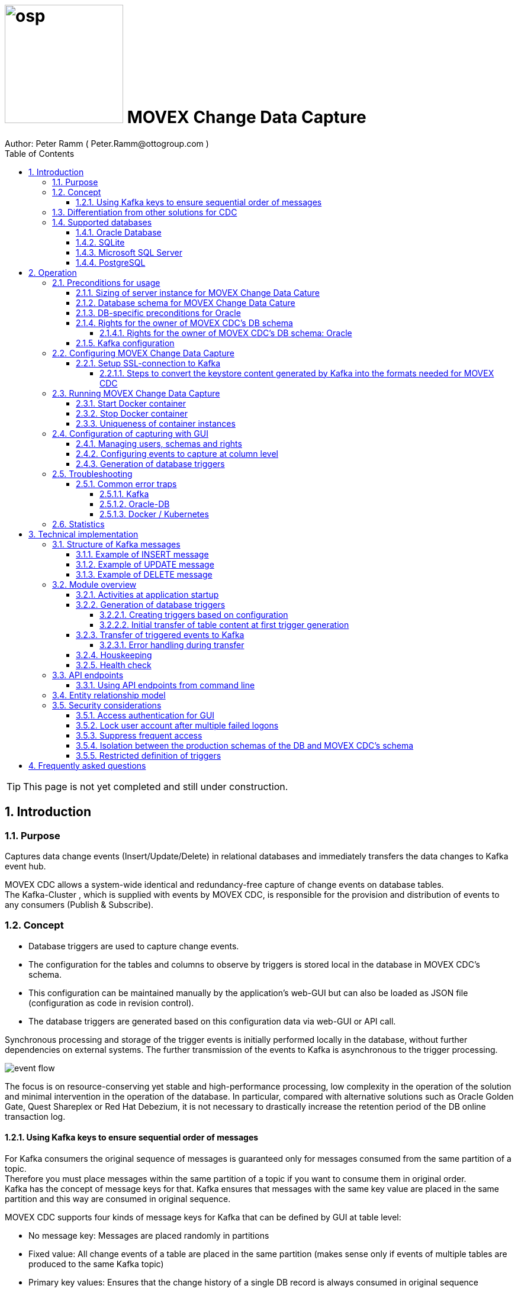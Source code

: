 = image:osp.png[float="left" width=200 ] MOVEX Change Data Capture  =
Author: Peter Ramm ( Peter.Ramm@ottogroup.com )
:Author Initials: PR
:toc:
:toclevels: 4
:icons:
:imagesdir: ./images
:numbered:
:sectnumlevels: 6
:homepage: https://www.osp.de
:title-logo-image: osp.png

TIP: This page is not yet completed and still under construction.

== Introduction ==
=== Purpose ===
**********************************************************************
Captures data change events (Insert/Update/Delete) in relational databases and immediately transfers the data changes to Kafka event hub.
**********************************************************************


MOVEX CDC allows a system-wide identical and redundancy-free capture of change events on database tables. +
The Kafka-Cluster , which is supplied with events by MOVEX CDC, is responsible for the provision and distribution of events to any consumers (Publish & Subscribe).

=== Concept ===
**********************************************************************
* Database triggers are used to capture change events.
* The configuration for the tables and columns to observe by triggers is stored local in the database in MOVEX CDC's schema.
* This configuration can be maintained manually by the application's web-GUI but can also be loaded as JSON file
(configuration as code in revision control). +
* The database triggers are generated based on this configuration data via web-GUI or API call.
**********************************************************************

Synchronous processing and storage of the trigger events is initially performed locally in the database, without further dependencies on external systems.
The further transmission of the events to Kafka is asynchronous to the trigger processing.

image:event_flow.svg[format=svg,opts=inline]

The focus is on resource-conserving yet stable and high-performance processing,
low complexity in the operation of the solution and minimal intervention in the operation of the database.
In particular, compared with alternative solutions such as Oracle Golden Gate, Quest Shareplex or Red Hat Debezium,
it is not necessary to drastically increase the retention period of the DB online transaction log.

==== Using Kafka keys to ensure sequential order of messages ====
For Kafka consumers the original sequence of messages is guaranteed only for messages consumed from the same partition of a topic. +
Therefore you must place messages within the same partition of a topic if you want to consume them in original order. +
Kafka has the concept of message keys for that. Kafka ensures that messages with the same key value are placed in the same partition and this way are consumed in original sequence.

MOVEX CDC supports four kinds of message keys for Kafka that can be defined by GUI at table level:

* No message key: Messages are placed randomly in partitions
* Fixed value: All change events of a table are placed in the same partition (makes sense only if events of multiple tables are produced to the same Kafka topic)
* Primary key values: Ensures that the change history of a single DB record is always consumed in original sequence
* Transaction-ID: Ensures that all events of a particular DB transaction can be consumed in original sequence


=== Differentiation from other solutions for CDC ===
There are a number of existing solutions for change capture, commercial as well as open source.
Most of them are based on processing of DB's transaction log. +
Using transaction log for CDC ensures that no additional effort is loaded on the primary transactions,
so processing the change events is completely asynchroneous. +
But this solutions also mean:

* Covering outages of CDC target (Kafka) requires later processing of transaction log when CDC target systems become available again
* Therefore you have to preserve the transaction log in space for the longest expected outage of the CDC target, if you expect to continue processing automatically after CDC target system outage
* Including weekend, public holidays and some time for troubleshooting this regularly requires to preserve the DB transaction log in place for at least three days
* Especially for Oracle you have to activate SUPPLEMENTAL LOGGING which significantly increases transaction log sizes
* If you only need a small amount of change events from large transaction processing systems then the effort in dealing with transaction logs becomes complex and expensive compared to what you actually want.

This is the case where MOVEX CDC comes into play. +
Accepting the synchroneous overhead of triggers in business transactions the solution is sized for the expected amount of observed change events independent from the total transaction throughput of the entire database.

.Other common existing solutions for change data capturing and transfer to Kafka
[cols="~,~"]
|===
|Product|Info

|https://debezium.io[Debezium]|Open source solution for several database systems. +
Works with https://docs.oracle.com/database/121/XSTRM/xstrm_intro.htm#XSTRM1086[XStream API] (requires Golden Gate license for consumer) or directly by LogMiner for Oracle.
|https://docs.oracle.com/goldengate/c1230/gg-winux/index.html[Oracle Golden Gate]|
Commercial solution, requires licensing of producer and consumer
|https://www.quest.com/documents/shareplex-for-kafka-target-datasheet-144821.pdf[Quest SharePlex]|
Commercial solution, processes redo log files.
|https://docs.confluent.io/kafka-connect-oracle-cdc/current/index.html[Oracle CDC Source Connector for Confluent Platform:]|
Commercial solution, based on Logminer function.
Not yet functioning for Oracle 19c.
Requires supplemental logging in Oracle DB.
|===

=== Supported databases ===

==== Oracle Database ====
Oracle Database is supported for release 12.1. and higher. +
Release 11.2 may function depending on the patch level. There are several issues with compound triggers in Oracle 11 up to release 11.2.0.4.

NOTE: Enterprise Edition with Partitioning Option in Release >= 11.2 is needed until now +
Solution for Standard Edition without partitioning is in progress

==== SQLite ====
SQLite is used as development database for MOVEX CDC. There might be no useful production use case but it works.

==== Microsoft SQL Server ====
Support for MS SQL Server is planned in the future.

==== PostgreSQL ====
Support for PostgreSQL is planned in the future.

== Operation ==
=== Preconditions for usage ===
==== Sizing of server instance for MOVEX Change Data Cature ====
The application runs on one CPU and 4 GB of memory with it's default settings.
But for higher number of worker threads and/or larger memory buffer size you should increase the number or CPUs and memory according.

==== Database schema for MOVEX Change Data Cature  ====
The application needs it's own database schema at the observed database. +
This schema contains configuration tables which the application will create itself at first startup as well as the buffered (not yet transferred) events. +
Storage quotas for this schema should allow storage of buffered events as long as the longest possibly expected outage of Kafka that should be covered without restrictions to the business transactions.

==== DB-specific preconditions for Oracle
Your database should have activated the Partitioning Option in Enterprise or Express Edition to work proper. +
MOVEX CDC also works for Standard Edition rsp. without partitioning,
but this solution without using partitioning still has some disadvantages:

- Claimed space in table Event_Logs is not freed after processing
- Peak usage increases high water mark in table Event_Logs and this way full table scans become slower and reduce event throughput

==== Rights for the owner of MOVEX CDC's DB schema ====
The owner of the schema requires some preconditions/grants at database.
The existence of this grants is checked at application start.

To ensure sufficient user rights the schema owner for MOVEX CDC can also be created by the application itself with given DB admin credentials.

===== Rights for the owner of MOVEX CDC's DB schema: Oracle =====

.Minimum grants required to operate MOVEX CDC with Oracle DB
[cols="~,~"]
|===
|Grant|Description

|CONNECT|Allows establishing session
|CREATE ANY TRIGGER|Allows creation and dropping of triggers in foreign schemas of database
|CREATE VIEW|Allows creation of views in MOVEX CDC's DB schema
|RESOURCE|Allows creation of tables in own schema
|SELECT ON sys.DBA_Constraints|For primary key info of table.
|SELECT ON sys.DBA_Cons_Columns|For primary key info of table.
|SELECT ON sys.DBA_Role_Privs|Allows check if GUI-user has SELECT grant for a table.
|SELECT ON sys.DBA_Sys_Privs|Allows check if GUI-user has SELECT grant for a table.
|SELECT ON sys.DBA_Tables|Allows listing of table names for tables without SELECT grant (not included in All_Tables).
|SELECT ON sys.DBA_Tab_Columns|Allows listing of column names for tables without SELECT grant (not included in All_Tab_Columns).
|SELECT ON sys.DBA_Tab_Privs|Allows check if GUI-user has SELECT grant for a table.
|SELECT ON sys.gv_$Lock|Allows check for housekeeping if there are pending transactions. Accessed via synonym public.gv$Lock.
|SELECT ON sys.v_$Database|Get DB Info.
|SELECT ON sys.v_$Instance|Get DB version.
|SELECT ON sys.v_$Session|Allows DB session info in health check.

|===
If suitable an alternative for the detailed single grants may also be to grant 'SELECT ANY DICTIONARY' to MOVEX CDC's DB-user.

Create MOVEX CDC's schema owner for Oracle with all required grants by issuing:
[source]
docker run --rm \
  -e KAFKA_SEED_BROKER=/dev/null
  -e DB_TYPE=ORACLE
  -e DB_USER=hugo
  -e DB_PASSWORD=hugo
  -e DB_SYS_PASSWORD=oracle
  -e DB_URL=10.213.131.150:1521/ORCLPDB1
  registry.gitlab.com/otto-group-solution-provider/movex_cdc:master bundle exec rake ci_preparation:create_user

.Optional grants required to initially transfer table content in Oracle DB
[cols="~,~"]
|===
|Grant|Description

|SELECT ON <table>|Allows selection of table data for initial transfer to Kafka
|FLASHBACK ON <table>|Allows selection of table data by flashback query limited to the existing records at the current SCN of trigger creation +
Since the FLASHBACK grant alone does not allow the selection of data from a table without the SELECT grant, this requirement can also be satisfied by granting FLASHBACK ANY TABLE to MOVEX CDC's DB user.
|===

==== Kafka configuration ====
.Options for Kafka consumer
[cols="~,~,~"]
|===
|Option|Value|Description

|isolation-level|read_comitted|If not set to read_comitted the consumer will early read/consume messages of pending transactions that are possibly rolled back later by MOVEX CDC. Later successful processing of messages by MOVEX CDC may lead to duplicate occurrence of messages in consumer's stream.
|===

=== Configuring MOVEX Change Data Capture ===
You can configure the application either by defining config settings as environment variables or by storing configuration settings in a YML file and providing the location of this config file via RUN_CONFIG.

Environment variables overrides values from configuration file.

.Mandatory environment parameters for evaluation at appliction start
[cols="~,~"]
|===
|Variable|Description

|DB_PASSWORD|Password of DB_USER, aims also as password of user 'admin' for GUI-logon. Therefore also required for database without access control like SQLite.
|DB_TYPE|Defines the typ of observed database. Valid values: SQLITE, ORACLE
|DB_URL|Database-URL for JDBC Connect:
Example for Oracle: "MY_TNS_ALIAS" or "machine:port/service"
|DB_USER|Username of MOVEX CDC's DB schema in the observed database
|KAFKA_SEED_BROKER|Comma-separated list of seed-brokers for Kafka logon (Host:Port), Example: "kafka1.osp-dd.de:9092, kafka2.osp-dd.de:9092"
"/dev/null" for mocking of Kafka connection in tests (discard events instead of transfer to Kafka).
|===

.Optional environment parameters for evaluation at appliction start
[cols="~,~,~"]
|===
|Variable|Description|Default value

|DB_QUERY_TIMEOUT|Maximum runtime in seconds of database query. Monitors selection on table Event_Logs. All other SQL executions are monitored by socket timeout with twice this value. |600
|DB_SYS_PASSWORD|Password of DB admin user. Required only for additional maintenance tasks like creation of DB user by MOVEX CDC (ci_preparation:create_user)|
|ERROR_MAX_RETRIES|Maximum number of retries after error during transfer to Kafka|5
|ERROR_RETRY_START_DELAY|Number of seconds after error before first retry starts. This delay is tripled for each next retry.|20
|FINAL_ERRORS_KEEP_HOURS|Number of hours final errors are kept in table Event_Log_Final_Errors before erase them by housekeeping|240
|INFO_CONTACT_PERSON|Name and email of contact person for display at GUI home screen|
|INITIAL_WORKER_THREADS|Initial number of worker threads. Each worker threads has it's own connection to database and Kafka and operates independent on transferring events from local DB table to Kafka.|3
|JAVA_OPTS|Set Java options for jRuby runtime of the application. For example set to '-Xmx8192m' to allow MOVEX CDC to use up to 8GB of memory for Java heap memory.|'-Xmx<n>m' where n is 75% of the available memory
|KAFKA_COMPRESSION_CODEC|Compression codec used to compress transferred events. Valid values are: 'none' for not using compression or 'snappy' and 'gzip'. The other compression codecs for Kafka 'lz4' and 'tzstd' are not yet supported by MOVEX CDC.|gzip
|KAFKA_MAX_BULK_COUNT|Maximum number of messages to process within one bulk operation to Kafka. Higher values increases risk of unexpected errors like Kafka::MessageSizeTooLarge|1000
|KAFKA_SSL_CA_CERT|Path to CA certificate file in pem format|
|KAFKA_SSL_CLIENT_CERT|Path to client certifikate file in pem format|
|KAFKA_SSL_CLIENT_CERT_KEY|Path to client key in pem format|
|KAFKA_SSL_CLIENT_CERT_KEY_PASSWORD|Password for client key|
|KAFKA_TOTAL_BUFFER_SIZE_MB|Memory buffer size for Kafka message buffer in Megabyte. Maximum for the allocated memory for buffered Kafka messages before delivery. +
This amount of memory is per Thread so the maximum overall memory consumption for Kafka buffers is KAFKA_TOTAL_BUFFER_SIZE_MB * INITIAL_WORKER_THREADS. +
If the amount is not sufficient at runtime then the value of KAFKA_MAX_BULK_COUNT is automatically decreased by the application until it is according to the available memory.|100
|LOG_LEVEL|Log level of application (debug, info, warn, error)|info
|MAX_TRANSACTION_SIZE|Maximum number of messages for processing within one transaction (both DB and Kafka). May be overbooked up to twice the number for special circumstances.|10000
|MAX_SIMULTANEOUS_TABLE_INITIALIZATIONS|Maximum number of simultaneously processed initial transfers of table data after first trigger generation (number of tables)|5
|MAX_SIMULTANEOUS_TRANSACTIONS|Maximum number of transactions simultaneously processing inserts into table EVENT_LOGS without serialization. +
This value controls the setting for INI_TRANS for ORACLE.
Changing this setting requires that there are no pending transactions on table Event_Logs at next startup of the application container.
Otherwise error ORA-00054 is raised and application does not start.
|16
|PARTITION_INTERVAL|Interval in seconds between partition changes for table EVENT_LOGS. +
Partition change is used to free already used storage after some seconds and keep the footprint of table EVENT_LOGS as small as possible. +
Relevant only if EVENT_LOGS is used partitioned. +
Changing this setting requires that there are no pending transactions on table Event_Logs at next startup of the application container.
Otherwise error ORA-00054 is raised and application does not start.
|60 seconds
|RAILS_MAX_THREADS|Maximum number of threads for the underlying Puma application server, should be set to greater than INITIAL_WORKER_THREADS + 30 if default is not sufficient|300
|RUN_CONFIG|Path and name of configuration file in YML format as alternative to configuration by environment variables|APP_ROOT/config/run_config.yml
|SECRET_KEY_BASE|Server side key used for encryption and signing of the JWT that is used for authentication|
|SECRET_KEY_BASE_FILE|Location of file with server side key used for encryption and signing of the JWT that is used for authentication|
|TNS_ADMIN|Directory of config file tnsnames.ora for resolution of Oracle DB aliases (File tnsnames.ora is usually mounted into Docker-Container). Valid for Oracle only.|
|TZ|Sets local timezone within the Docker-container of the applikation. Must be directly set as environment of container during 'docker run' like '-e TZ="Europe/London"', does not work from config file.|Europe/Berlin
|===


==== Setup SSL-connection to Kafka ====
Kafka supports encryption and authentication via SSL.
The required setup of Kafka for SSL is described at http://kafka.apache.org/documentation.html#security_ssl.
However, the certificates generated for Kafka are in JKS format, which the underlying library 'ruby-kafka' of MOVEX CDC does not support.
Luckily, it is possible to convert the generated files into X509 format.
A guide how to do conversion is here: https://github.com/zendesk/ruby-kafka/wiki/Creating-X509-certificates-from-JKS-format.

===== Steps to convert the keystore content generated by Kafka into the formats needed for MOVEX CDC =====
Preconditions for the next steps are the openssl command line tools "keytool", "openssl"
and optionally the GUI-tool "Keystore Explorer" (https://keystore-explorer.org)

Location and passwords are used as environment variables.

*1. Extract the alias name used in client keystore file*

Identify the second alias name other than 'caroot' and use this alias in next steps for $ALIAS.

[source]
keytool -list -v -keystore $KAFKA_CERT_DIR/kafka.client.keystore.jks -storepass $SSL_KEYSTORE_PASSWORD | grep -i alias

*2. Extract the signed client certificate*

[source]
keytool -noprompt -keystore $KAFKA_CERT_DIR/kafka.client.keystore.jks -exportcert -alias $ALIAS -rfc -storepass $SSL_KEYSTORE_PASSWORD -file client_cert.pem

*3. a. Extract the client key with command line tools*

New client certificate key password becomes the same like source keystore password in this example.

[source]
keytool -noprompt -srckeystore $KAFKA_CERT_DIR/kafka.client.keystore.jks -importkeystore -srcalias $ALIAS -destkeystore cert_and_key.p12 -deststoretype PKCS12 -srcstorepass $SSL_KEYSTORE_PASSWORD -storepass $SSL_KEYSTORE_PASSWORD

[source]
openssl pkcs12 -in cert_and_key.p12 -nocerts -nodes -passin pass:$SSL_KEYSTORE_PASSWORD -out client_cert_key.pem

After generation open the file 'client_cert_key.pem' in an editor and remove all attributes at top so the file content now starts with "-----BEGIN PRIVATE KEY-----".

*3. b. Extract the client key with Keystore explorer as alternative to 3. a.*

* Open file $KAFKA_CERT_DIR/kafka.client.keystore.jks im Keystore Explorer
* Choose the alias identified in step 1
* Choose menu 'Export' / 'Export private key', use format 'openssl'

*4. Extract CA certificate*

[source]
keytool -noprompt -keystore $KAFKA_CERT_DIR/kafka.client.keystore.jks -exportcert -alias CARoot -rfc -file ca_cert.pem -storepass $SSL_KEYSTORE_PASSWORD

Now you are prepared with the four values needed to configure SSL connection in MOVEX CDC.

=== Running MOVEX Change Data Capture ===
The application is provided as Docker-Image by:
[source]
docker pull registry.gitlab.com/otto-group-solution-provider/movex_cdc:master

==== Start Docker container ====
You can run the this image like:
[source]
docker run -p 8080:8080 \
  --stop-timeout=120 \
  -e RUN_CONFIG=/etc/run_config.yml \
  -v /my_local_dir/run_config.yml:/etc/run_config.yml \
  registry.gitlab.com/otto-group-solution-provider/movex_cdc:master

The web-GUI would be available by http://localhost:8080 in this case.
It is recommended to place an own reverse proxy nearby for SSL encryption.

==== Stop Docker container ====
To stop the Docker container you should provide a timeout (at "docker run" or with "docker stop") that allows MOVEX CDC to gracefully shutdown all worker threads before Docker terminates hard with "kill -9".

 docker stop -t 120 <container name/id>

==== Uniqueness of container instances ====
Depending on the database type you may run multiple MOVEX CDC container instances at one database or not.

.Multiple instances allowed for MOVEX CDC
[cols="~,~,~"]
|===
|DB type|Multiple instances with same configuration (same DB schema for MOVEX CDC)|Multiple instances with different configuration (different MOVEX CDC schemas, different Kafka targets)

|SQLite
|Not allowed: No synchronization between multiple instances exist
|Not allowed: No config-specific trigger names are used
|ORACLE
|Possible: Messages to transfer to Kafka are selected with FOR UPDATE.
|Possible: Trigger names contain numeric hash value of MOVEX CDC's owner schema. +
Therefore multiple triggers from several independent MOVEX CDC configurations at one table are possible.
|===

WARNING: But be aware if running multiple container instances of MOVEX CDC on the same database schema (same configuration) simultaneously: +
MOVEX CDC cannot guarantee the exact order of messages with key for transfer to Kafka in this case!


=== Configuration of capturing with GUI ===
TODO: Describe GUI workflow

==== Managing users, schemas and rights ====
Menu "Users" shows the already created named users. Initially there is always a predefined user 'admin'. +
Users are identified by E-Mail.
For authentification at logon one DB-User is associated to each application user of MOVEX CDC, the password of this DB-user is used for logon.

The application user is authorized for certain schemas for which tables can be tagged for event capturing.
This schemas can be picked from the list of schemas where the user has select grants at at least one table of this schema.

==== Configuring events to capture at column level ====
This dialog shows:

* schemas for which the application user has the right to configure (set in user configuration)
* already configured tables of a schema (limited to tables where the user has SELECT grants for)
* columns of a configured table with marks for Insert/Update/Delete-trigger

Possible onfiguration actions are:

* add tables to configuration for a schema (only possible for tables where the user has SELECT grant for)
** modify topic name per table
** choose a value for Kafka key (None / Primary key / Fixed value / Transaction-ID )
** decide if transaction-ID should be recorded in events (adds approx. 0.3 ms per triggering SQL execution)
* modify triggering of change events per column

NOTE: The configuration in this screen is not user-specific. Each table/column configuration exists only once and can be manipulated by several permitted users.

==== Generation of database triggers ====

=== Troubleshooting ===
==== Common error traps ====
===== Kafka =====
List of Kafka error codes is avaliable here: https://kafka.apache.org/protocol#protocol_error_codes

.possible problems accessing or using Kafka
[cols="~,~,~"]
|===
|Error|Description|Solution

|Kafka::UnknownError: Unknown error with code 53
|TRANSACTIONAL_ID_AUTHORIZATION_FAILED +
The transactional id used by MOVEX CDC is not authorized to produce messages
|Explicite authorization of transactional id is required, optional as wildcard: +
kafka-acls --bootstrap-server localhost:9092 --command-config adminclient-configs.conf
--add --transactional-id * --allow-principal User:* --operation write
|Kafka::UnknownError: Unknown error with code 87
|INVALID_RECORD +
This record has failed the validation on broker and hence will be rejected.
|Possible reason: Log compaction is activated for topic (log.cleanup.policy=compact) but events are created by MOVEX CDC without key. +
Prevent from sending 'tombstone events' without key in this case.
|===

===== Oracle-DB =====
* If TNS alias is used for DB_URL but no tnsnames.ora available at TNS_ADMIN then the JDBC driver treats the TNS alias as host:port:sid with several possible error messages (host does not exist etc.)
* Oracle's number format for values between -1 and 1 is not JSON-compatible (0,123 = .123).
Up to Rel. 12.2 the patch https://support.oracle.com/epmos/faces/PatchResultsNDetails?_adf.ctrl-state=19z17iq454_4&releaseId=600000000018520&requestId=21922926&patchId=27486853&languageId=0&platformId=226&searchdata=%3Ccontext+type%3D%22BASIC%22+search%3D%22%26lt%3BSearch%26gt%3B%26lt%3BFilter+name%3D%26quot%3Bpatch_number%26quot%3B+op%3D%26quot%3Bis%26quot%3B+value%3D%26quot%3B27486853%26quot%3B%2F%26gt%3B%26lt%3B%2FSearch%26gt%3B%22%2F%3E&_afrLoop=164497543848765[27486853] is needed to generate valid JSON in this case.

===== Docker / Kubernetes =====
The Docker container of MOVEX CDC produces a continous log output which can become quite large over time.
You should ensure that logfile size of the Docker container is not unlimited because this may end up in full filesystem. +
For Docker you can configure this behaviour in /etc/docker/daemon.json like this:

[source]
{
  "log-driver": "json-file",
  "log-opts": {
    "max-size": "10m",
    "max-file": "3"
  }
}



=== Statistics ===
Throughput values of the application are cumulated in the database table "Statistics".
For table, operation and time period several values are recorded.

.throughput parameters recorded in Statistics
[cols="~,~"]
|===
|Column name |Description

|Events_Success|Number of successful processed events
|Events_Delayed_Errors|Number of erroneous single event processings ending in another retry after delay
|Events_Final_Errors|Number of erroneous single event processings ending in final error after retries
|Events_D_and_C_Retries|Number of additional event processings due to divide&conquer retries
|Events_Delayed_Retries|Number of additional event processings due to delayed retries
|===

At first this values are cumulated for each minute. Later on statistics data will be compressed for greater time periods:

* After 14 days values per minute are compressed to values per hour
* After 3 months values per hour are compressed to values per day

Compression is executed once a day as background job in the application.

== Technical implementation ==
=== Structure of Kafka messages ===
MOVEX CDC creates Kafka messages with JSON-formatted content. +
Depending on table configuration Kafka messages may contain an additional key value which drives the assignment of messages to partitions (messages with same key are stored in the same partition).

.Value conversion from database column to JSON value
[cols="~,~,~"]
|===
|JSON representation|Example|Oracle data types

|Number|45.23|BINARY_DOUBLE, BINARY_FLOAT, FLOAT, NUMBER
|String|"Value"|CHAR, CLOB, NCHAR, NCLOB, NVARCHAR2, LONG, ROWID, UROWID, VARCHAR2
|String|"2020-02-21T12:07:43"|DATE
|String|"2020-02-21T12:07:43,396153000"|TIMESTAMP
|String|"2020-02-21T12:07:43,396142000+00:00"|TIMESTAMP WITH TIME ZONE
|String|"90FF"|RAW
|===


.Field names used in Kafka message
[cols="~,~"]
|===
|Fieldname|Explanation

|id|consecutive unique message ID, describes the order of message creation at database trigger level
|schema|schema name of database table
|tablename|name of database table
|operation|kind of triggering database operation
|dbuser|database user who run the triggering operation
|timestamp|detailled timestamp of triggering event
|old|values of observed columns before triggering change event
|new|values of observed columns after triggering event
|===

==== Example of INSERT message ====

[source, json]
{
  "id": 23423274179,
  "schema": "EINKAUF",
  "tablename": "HUGO",
  "operation": "INSERT",
  "dbuser": "MEYER",
  "timestamp": "2020-02-21T12:07:43,396142+00:00",
  "transaction_id": "9.5.374674",
  "new": {
    "ID": 1,
    "NAME": "Record1",
    "CHAR_NAME": "Y",
    "DATE_VAL": "2020-02-21T12:07:43",
    "TS_VAL": "2020-02-21T12:07:43,396153000",
    "RAW_VAL": "FFFF",
    "TSTZ_VAL": "2020-02-21T12:07:43,396142000+00:00",
    "ROWID_VAL": "AAAUQ6AAMAAAAJlAAC",
    "NULL_VAL": null
  }
}

==== Example of UPDATE message ====

[source, json]
{
  "id": 234232741379,
  "schema": "EINKAUF",
  "tablename": "HUGO",
  "operation": "UPDATE",
  "dbuser": "MEYER",
  "timestamp": "2020-02-21T12:07:43,396142+00:00",
  "transaction_id": "9.5.374674",
  "old": {
    "ID": 1,
    "NAME": "Record1",
    "CHAR_NAME": "Y",
    "DATE_VAL": "2020-02-21T12:07:43",
    "TS_VAL": "2020-02-21T12:07:43,396153000",
    "RAW_VAL": "FFFF",
    "TSTZ_VAL": "2020-02-21T12:07:43,396142000+00:00",
    "ROWID_VAL": "AAAUQ6AAMAAAAJlAAC",
    "NULL_VAL": null
  },
  "new": {
    "ID": 1,
    "NAME": "Record1",
    "CHAR_NAME": "Y",
    "DATE_VAL": "2020-02-21T12:07:43",
    "TS_VAL": "2020-02-21T12:07:43,396153000",
    "RAW_VAL": "FFFF",
    "TSTZ_VAL": "2020-02-21T12:07:43,396142000+00:00",
    "ROWID_VAL": "AAAUQ6AAMAAAAJlAACAAAUQ6AAMAAAAJlAAC",
    "NULL_VAL": null
  }
}

==== Example of DELETE message ====
[source, json]
{
  "id": 2342327412279,
  "schema": "EINKAUF",
  "tablename": "HUGO",
  "operation": "DELETE",
  "dbuser": "MEYER",
  "timestamp": "2020-02-21T12:07:43,396142+00:00",
  "transaction_id": null,
  "old": {
    "ID": 1,
    "NAME": "Record1",
    "CHAR_NAME": "Y",
    "DATE_VAL": "2020-02-21T12:07:43",
    "TS_VAL": "2020-02-21T12:07:43,396153000",
    "RAW_VAL": "FFFF",
    "TSTZ_VAL": "2020-02-21T12:07:43,396142000+00:00",
    "ROWID_VAL": "AAAUQ6AAMAAAAJlAAC",
    "NULL_VAL": null
  }
}


=== Module overview ===
image:module_overview.svg[format=svg,opts=inline]

==== Activities at application startup ====

The following things are executed at startup of application / docker container if necessary:

* The needed data structures in MOVEX CDC's DB schema (defined by DB_USER) are created or updated
* The initial application user "admin" is created for GUI logon with link to the DB_USER for authentication
** For initial GUI logon with user "admin" the password is the DB-passwort of MOVEC CDC's DB-user (DB_PASSWORD)
** The GUI user "admin" acts as supervisor with the authorization to administrate further user accounts

==== Generation of database triggers

===== Creating triggers based on configuration
===== Initial transfer of table content at first trigger generation
If requested in table config, after generation of trigger a job will be created for transfer of the already existing records of a table to Kafka. +
For each record in the table existing at the time of trigger creation an insert-event will be transferred to Kafka.
The table's filter condition for insert operation as well as the filter condition for initialization are considered. +
This jobs are queued and processed deferred asynchronously.
The maximum number of simultaneously processed table initialization jobs is limited by the environment setting MAX_SIMULTANEOUS_TABLE_INITIALIZATIONS.

Precondition for initial transfer of table data is that MOVEX CDC's DB user is allowed to read this table by SELECT, because initial transfer is done directly by selecting from table, not by trigger execution.

.Techniques used to determine rows for initial transfer
[cols="~,~"]
|===
|Database|Technique

|Oracle|Flashback table by SCN is used to select from the table in it's state directly after insert trigger check/creation.

To be 100% sure that each record is transferred either by initial transfer or by trigger event the following conditions must be valid: +
- There should not be pending transactions for this table at the time of trigger creation because this uncommited records are not catched later by "SELECT ... AS OF SCN" +
- There should not be insert operations during the trigger creation because this may result in duplicate insert events from initialization and trigger

|===


==== Transfer of triggered events to Kafka ====
An consecutive ID is used to define the order of message creation at trigger level. +
This ID allows the reconstruction of the original order of messages in Kafka even if using topics with multiple partitions.

NOTE: For Oracle-DB: If using RAC this ID represents the original order only per RAC-instance because a cached sequence is used for value generation.

Message creation in Kafka is done by the application with multiple concurrent threads. +
Each transfer thread has it's own connection to source database as well as to Kafka. +
To guarantee the original creation order of events also during transfer to Kafka,
exactly one of MOVEX CDC's transfer threads is responsible for transfer of all events with the same key. +
That means, events without a key can be transferred by every thread, events with a key are transferred by one particular thread determined by a hash value of the key and a modulo operation.

===== Error handling during transfer =====
Transferring is done with bulk operations against database and Kafka.
If the transfer operation fails the bulk size would be reduced (divide & conquer) until a single event is processed in it's own transaction. +
If this single processing still fails then the event is marked in Table Event_Logs and suspended for processing for the time defined by ERROR_RETRY_START_DELAY.
After a number of not successful retries (defined by ERROR_MAX_RETRIES) the erroneous event is moved to table 'Event_Log_Final_Errors'.

Events moved to final error table can be rescheduled by API function: _TODO: mark API function_

If no further action happens then this event is erased from table 'Event_Log_Final_Errors' by a houskeeping process after FINAL_ERRORS_KEEP_HOURS.

Reasons for transfer errors can be for example:

* non-existing Kafka topic
* exceeding the maximum event size for Kafka topic
* event without key but log compaction set for Kafka topic


==== Houskeeping ====

==== Health check ====
The healthcheck service is available at:

 http://<MOVEX CDC URL>/health_check

It can be called maximum once a second.
The http-response contains a JSON-object with detailled informations.
There's no authentification needed for execution of health check.
The response status code contains the health status of the running instance:

- 200 (ok): Health Check o.k., the configured number of worker threads exists and is functional.
- 409 (conflict): Health check recognized a problem in operation
- 500 (internal server error): Technical problem during processing of health check request or called too frequently (further details in response body)

=== API endpoints ===
Most of the API endpoints are useful only when called from GUI, but several of this API endpoints may also be useful for calling from outside the application. +
API Responses are JSON objects.

.API endpoints for additional usage from outside the application
[cols="~,~,~,~,~"]
|===
|Verb|URL|Parameter|Response|Description

|POST|/login/do_logon|email, password|token|Validate user authentication, get JWT token for authentication/authorization of following requests
|GET|/health_check|no|JSON object with several application status info|ask health status (200=ok) and get some condensed status information
|GET|/health_check/log_file|no|current log file of application|Download log file of MOVEX CDC application. +
Requires valid user JWT in request header.
|POST|/server_control/set_log_level|log_level (DEBUG, INFO, WARN, ERROR, FATAL)|no|Set log level of server instance, requires valid admin JWT in request header
|POST|/server_control/set_max_transaction_size|max_transaction_size (1..infinity)|no|Set the number of events to process within on DB and Kafka transaction, requires valid admin JWT in request header
|POST|/server_control/set_worker_threads_count|worker_threads_count (0..200)|no|Set number of active worker threads, requires valid admin JWT in request header
|POST|/server_control/terminate|no|no|Graceful shut down the current container instance of MOVEX CDC by sending SIGTERM to the application, requires valid admin JWT in request header
|GET|/import_export|no|JSON object|Export complete configuration data (users, schemas, tables, columns, conditions ...) as JSON object
|GET|/import_export/<Schemaname>|no|JSON object|Export configuration data of a particular schema as JSON object
|POST|/import_export|JSON object|no|Import configuration data for users and schemas. Each user / schema contained in JSON object creates/replaces the configuration data in the applications config tables
|===

==== Using API endpoints from command line ====
You can use curl or wget to call API funktions with valid autorization by email and password. +
Example is for setting log level to DEBUG, adjust hostname, port, email and password to your needs. +
Needed tools are curl, jq, sed. +
Steps are:

* authenticate with valid user and get JWT token for next steps
* call API methode with use of JWT


[source]
curl -X POST -H "Authorization: \
`curl -d "email=admin&password=<my_password>" http://localhost:8080/login/do_logon | \
jq .token | sed -e 's/^"//' -e 's/"$//'`" \
-d "log_level=ERROR" \
http://localhost:8080/server_control/set_log_level

=== Entity relationship model ===
image:er_model.svg[format=svg,opts=inline]

=== Security considerations ===
==== Access authentication for GUI ====
* Users authenticate at logon with the password of the corresponding DB user
* A JWT token is created at GUI logon and used for subsequent API calls
* This JWT token is signed by a key that is stored in the local file config/secrets.yml.
This key can be defined by several ways:
** The key is generated at first startup if neither SECRET_KEY_BASE nor SECRET_KEY_BASE_FILE is given
** The key is given by environment variable SECRET_KEY_BASE
** The key ist given in a file pointed to by environment variable SECRET_KEY_BASE_FILE
* Usually the generated key should be sufficient. This key changes only at recreation of Docker container.

==== Lock user account after multiple failed logons ====
User account is locked after 3 subsequent failed logon tries. +
Unlocking a locked account is possible via GUI for admin users.

==== Suppress frequent access ====
* Email/password check at /login/do_logon is delayed for up to 5 seconds if subsequent logon requests occur within 5 seconds
* Subsequent calls to /health_check are rejected within the same second

==== Isolation between the production schemas of the DB and MOVEX CDC's schema ====
MOVEX CDC requires an own schema at the database. This schema must not contain any foreign structures.
All database changes made by MOVEX CDC are isolated to this schema (including te generated triggers).
The owner of MOVEX CDC's DB schema requires only a minimum set of rights on foreign objects, especially no right to read the full table content (except if initialization is requested).

==== Restricted definition of triggers ====
There might be a security gap if users may define trigger on tables where they don't have read rights.
This way they could possibly read hidden table content via Kafka. +
Therefore only tables are accessible for trigger definition in the GUI where the DB user associated with the application user has at least read rights.

== Frequently asked questions ==
.FAQ will be completed over time with all upcoming questions that are not answered befor
[cols="~,~"]
|===
|Question|Answer

|Do I have to redeploy triggers if I want to change the topic of a table|
The target topic for a table is read from current configuration before transferring events to Kafka. +
Therefore there is no need to redeploy the triggers in this case. +
Each worker thread caches the topics of a table or schema for max. 60 seconds before refreshing it with the current configuation.
If want to exactly define the timestamp of change, then: +
- Set the worker count to 0 +
- Wait until all worker threads have finished. You can check this by health check. +
- change the topic in GUI +
- set the worker count to > 0. Now the new topic is used for transfer to Kafka.

|===